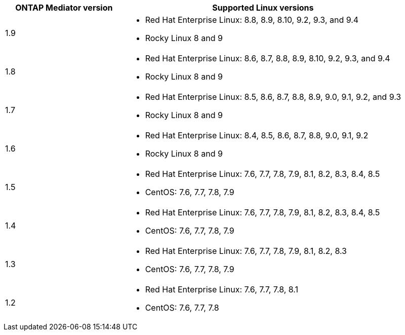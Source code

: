 [cols="30,70"]
|===

h| ONTAP Mediator version h| Supported Linux versions

a| 1.9
a| 
* Red Hat Enterprise Linux: 8.8, 8.9, 8.10, 9.2, 9.3, and 9.4 
* Rocky Linux 8 and 9

a| 1.8
a| 
* Red Hat Enterprise Linux: 8.6, 8.7, 8.8, 8.9, 8.10, 9.2, 9.3, and 9.4
* Rocky Linux 8 and 9

a| 1.7
a| 
* Red Hat Enterprise Linux: 8.5, 8.6, 8.7, 8.8, 8.9, 9.0, 9.1, 9.2, and 9.3
* Rocky Linux 8 and 9

a| 1.6
a|
* Red Hat Enterprise Linux: 8.4, 8.5, 8.6, 8.7, 8.8, 9.0, 9.1, 9.2
* Rocky Linux 8 and 9

a| 1.5
a|
* Red Hat Enterprise Linux: 7.6, 7.7, 7.8, 7.9, 8.1, 8.2, 8.3, 8.4, 8.5
* CentOS: 7.6, 7.7, 7.8, 7.9

a| 1.4
a|
* Red Hat Enterprise Linux: 7.6, 7.7, 7.8, 7.9, 8.1, 8.2, 8.3, 8.4, 8.5
* CentOS: 7.6, 7.7, 7.8, 7.9

a| 1.3
a|
* Red Hat Enterprise Linux: 7.6, 7.7, 7.8, 7.9, 8.1, 8.2, 8.3
* CentOS: 7.6, 7.7, 7.8, 7.9

a| 1.2
a|
* Red Hat Enterprise Linux: 7.6, 7.7, 7.8, 8.1
* CentOS: 7.6, 7.7, 7.8
|===

// ONTAPDOC-1611, 2024 JAN 31

